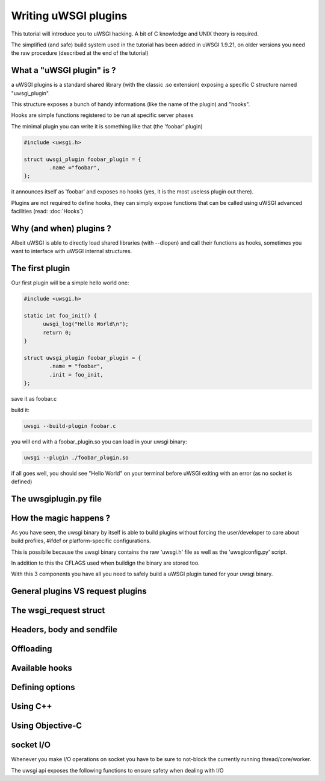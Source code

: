 Writing uWSGI plugins
=====================

This tutorial will introduce you to uWSGI hacking. A bit of C knowledge and UNIX theory is required.

The simplified (and safe) build system used in the tutorial has been added in uWSGI 1.9.21, on older versions you need the raw
procedure (described at the end of the tutorial)

What a "uWSGI plugin" is ?
**************************

a uWSGI plugins is a standard shared library (with the classic .so extension) exposing a specific C structure named "uwsgi_plugin".

This structure exposes a bunch of handy informations (like the name of the plugin) and "hooks".

Hooks are simple functions registered to be run at specific server phases

The minimal plugin you can write it is something like that (the 'foobar' plugin)

.. code-block:: c

   #include <uwsgi.h>
   
   struct uwsgi_plugin foobar_plugin = {
           .name ="foobar",
   };
   
it announces itself as 'foobar' and exposes no hooks (yes, it is the most useless plugin out there).

Plugins are not required to define hooks, they can simply expose functions that can be called using uWSGI advanced facilities (read: :doc:`Hooks`)

Why (and when) plugins ?
************************

Albeit uWSGI is able to directly load shared libraries (with --dlopen) and call their functions as hooks, sometimes you want to interface with
uWSGI internal structures. 

The first plugin
****************

Our first plugin will be a simple hello world one:

.. code-block:: c

   #include <uwsgi.h>
   
   static int foo_init() {
         uwsgi_log("Hello World\n");
         return 0;
   }
   
   struct uwsgi_plugin foobar_plugin = {
           .name = "foobar",
           .init = foo_init,
   };
   
save it as foobar.c

build it:

.. code-block:: sh

   uwsgi --build-plugin foobar.c
   
you will end with a foobar_plugin.so you can load in your uwsgi binary:

.. code-block:: sh

   uwsgi --plugin ./foobar_plugin.so
   
if all goes well, you should see "Hello World" on your terminal before uWSGI exiting with an error (as no socket is defined)

The uwsgiplugin.py file
***********************

How the magic happens ?
***********************

As you have seen, the uwsgi binary by itself is able to build plugins without forcing the user/developer to care about build profiles, #ifdef or platform-specific configurations.

This is possibile because the uwsgi binary contains the raw 'uwsgi.h' file as well as the 'uwsgiconfig.py' script.

In addition to this the CFLAGS used when buildign the binary are stored too.

With this 3 components you have all you need to safely build a uWSGI plugin tuned for your uwsgi binary.

General plugins VS request plugins
**********************************

The wsgi_request struct
***********************

Headers, body and sendfile
**************************

Offloading
**********

Available hooks
***************

Defining options
****************

Using C++
*********

Using Objective-C
*****************

socket I/O
**********

Whenever you make I/O operations on socket you have to be sure to not-block the currently running thread/core/worker.

The uwsgi api exposes the following functions to ensure safety when dealing with I/O

